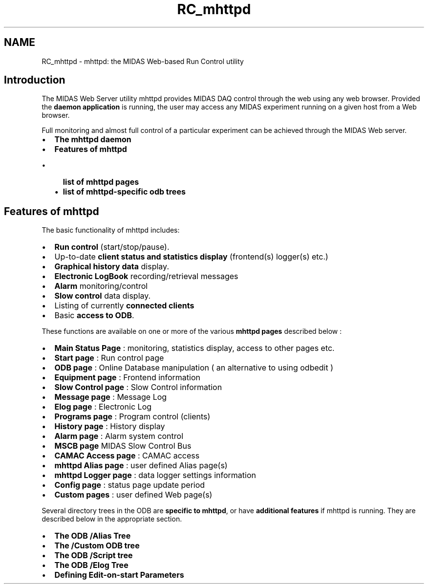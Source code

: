 .TH "RC_mhttpd" 3 "31 May 2012" "Version 2.3.0-0" "Midas" \" -*- nroff -*-
.ad l
.nh
.SH NAME
RC_mhttpd \- mhttpd: the MIDAS Web-based Run Control utility 
.PP

.br
 
.PP
   
.br

.br

.br
  
.SH "Introduction"
.PP
The MIDAS Web Server utility mhttpd provides MIDAS DAQ control through the web using any web browser. Provided the \fBdaemon application\fP is running, the user may access any MIDAS experiment running on a given host from a Web browser.
.PP
Full monitoring and almost full control of a particular experiment can be achieved through the MIDAS Web server.
.PP
.IP "\(bu" 2
\fBThe mhttpd daemon\fP
.IP "\(bu" 2
\fBFeatures of mhttpd\fP
.IP "  \(bu" 4
\fBlist of mhttpd pages\fP
.IP "  \(bu" 4
\fBlist of mhttpd-specific odb trees\fP
.PP

.PP
.SH "Features of mhttpd"
.PP
The basic functionality of mhttpd includes:
.IP "\(bu" 2
\fBRun control\fP (start/stop/pause).
.IP "\(bu" 2
Up-to-date \fBclient status and statistics display\fP (frontend(s) logger(s) etc.)
.IP "\(bu" 2
\fBGraphical history data\fP display.
.IP "\(bu" 2
\fBElectronic LogBook\fP recording/retrieval messages
.IP "\(bu" 2
\fBAlarm\fP monitoring/control
.IP "\(bu" 2
\fBSlow\fP \fBcontrol\fP data display.
.IP "\(bu" 2
Listing of currently \fBconnected\fP \fBclients\fP 
.IP "\(bu" 2
Basic \fBaccess to ODB\fP.
.PP
.PP
These functions are available on one or more of the various \fBmhttpd\fP \fBpages\fP described below : 
.PP
.IP "\(bu" 2
\fBMain Status Page\fP : monitoring, statistics display, access to other pages etc.
.IP "\(bu" 2
\fBStart page\fP : Run control page
.IP "\(bu" 2
\fBODB page\fP : Online Database manipulation ( an alternative to using odbedit )
.IP "\(bu" 2
\fBEquipment page\fP : Frontend information
.IP "\(bu" 2
\fBSlow Control page\fP : Slow Control information
.IP "\(bu" 2
\fBMessage page\fP : Message Log
.IP "\(bu" 2
\fBElog page\fP : Electronic Log
.IP "\(bu" 2
\fBPrograms page\fP : Program control (clients)
.IP "\(bu" 2
\fBHistory page\fP : History display
.IP "\(bu" 2
\fBAlarm page\fP : Alarm system control
.IP "\(bu" 2
\fBMSCB page\fP MIDAS Slow Control Bus
.IP "\(bu" 2
\fBCAMAC Access page\fP : CAMAC access
.IP "\(bu" 2
\fBmhttpd Alias page\fP : user defined Alias page(s)
.IP "\(bu" 2
\fBmhttpd Logger page\fP : data logger settings information
.IP "\(bu" 2
\fBConfig page\fP : status page update period
.IP "\(bu" 2
\fBCustom pages\fP : user defined Web page(s)
.PP
.PP
 Several directory trees in the ODB are \fB specific to mhttpd\fP, or have \fBadditional\fP \fBfeatures\fP if mhttpd is running. They are described below in the appropriate section.
.IP "\(bu" 2
\fBThe ODB /Alias Tree\fP
.IP "\(bu" 2
\fBThe /Custom ODB tree\fP
.IP "\(bu" 2
\fBThe ODB /Script tree\fP
.IP "\(bu" 2
\fBThe ODB /Elog Tree\fP
.IP "\(bu" 2
\fBDefining Edit-on-start Parameters\fP
.PP
.PP
.PP

.br
  
